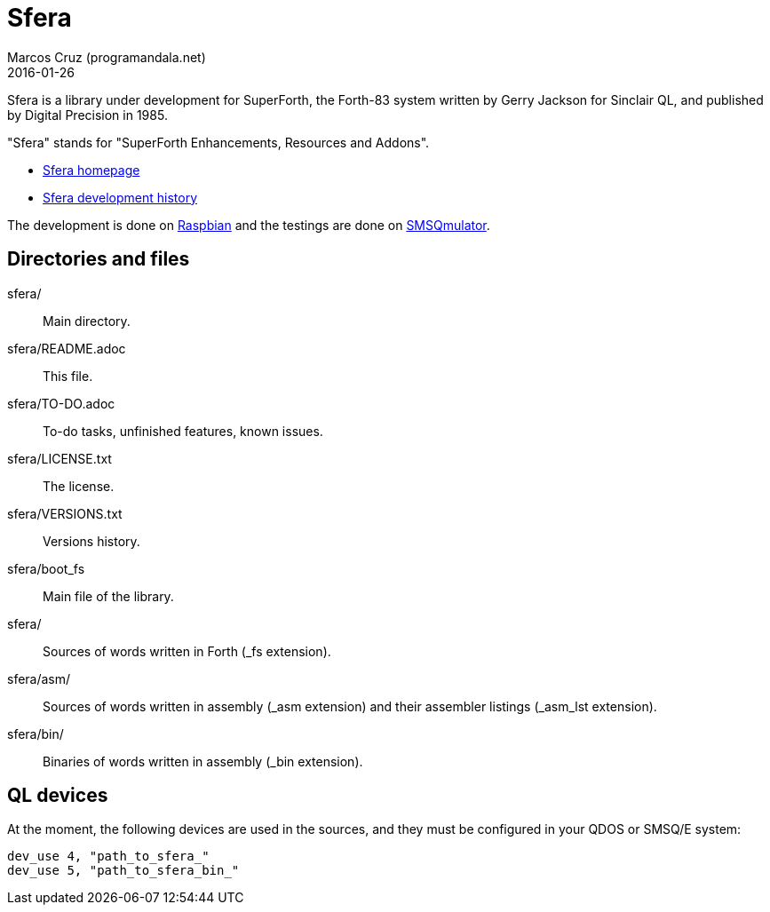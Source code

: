 = Sfera
:author: Marcos Cruz (programandala.net)
:revdate: 2016-01-26

// This file is part of Sfera, a library for SuperForth
// http://programandala.net/en.program.sfera.html

// You may do whatever you want with this work, so long as you
// retain the copyright/authorship/acknowledgment/credit
// notice(s) and this license in all redistributed copies and
// derived works.  There is no warranty.

// This file is written in AsciiDoc/Asciidoctor format
// (http://asciidoctor.org)

Sfera is a library under development for SuperForth, the Forth-83
system written by Gerry Jackson for Sinclair QL, and published by
Digital Precision in 1985.

"Sfera" stands for "SuperForth Enhancements, Resources and Addons".

- http://programandala.net/en.program.sfera.html[Sfera homepage]
- http://programandala.net/en.program.sfera.history.html[Sfera
  development history]

The development is done on http://raspbian.org[Raspbian] and the
testings are done on http://www.wlenerz.com/SMSQmulator/[SMSQmulator].

== Directories and files

sfera/:: Main directory.
sfera/README.adoc:: This file.
sfera/TO-DO.adoc:: To-do tasks, unfinished features, known issues.
sfera/LICENSE.txt:: The license.
sfera/VERSIONS.txt:: Versions history.
sfera/boot_fs:: Main file of the library.
sfera/:: Sources of words written in Forth (_fs extension).
sfera/asm/:: Sources of words written in assembly (_asm extension)
and their assembler listings (_asm_lst extension).
sfera/bin/:: Binaries of words written in assembly (_bin extension).

== QL devices

At the moment, the following devices are used in the sources, and they
must be configured in your QDOS or SMSQ/E system:

----
dev_use 4, "path_to_sfera_"
dev_use 5, "path_to_sfera_bin_"
----
